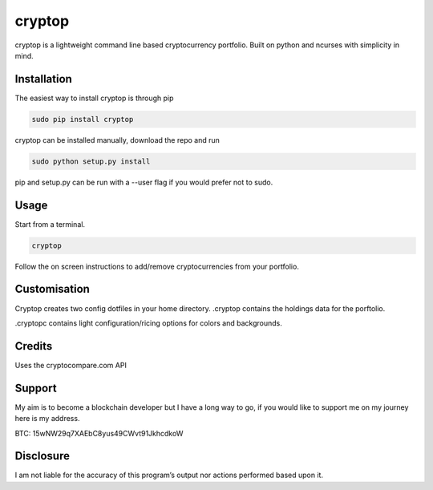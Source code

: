 cryptop
=======
cryptop is a lightweight command line based cryptocurrency portfolio.
Built on python and ncurses with simplicity in mind.

.. image:: img\cryptop.png

Installation
------------

The easiest way to install cryptop is through pip

.. code:: bash

    sudo pip install cryptop

cryptop can be installed manually, download the repo and run

.. code:: bash

    sudo python setup.py install

pip and setup.py can be run with a --user flag if you would prefer
not to sudo.

Usage
-----

Start from a terminal.

.. code:: bash

    cryptop
    
Follow the on screen instructions to add/remove cryptocurrencies from your portfolio.

Customisation
-------------

Cryptop creates two config dotfiles in your home directory. .cryptop contains 
the holdings data for the porftolio.

.cryptopc contains light configuration/ricing options for colors and backgrounds.

.. image:: img\fall.png

.. image:: img\aesth.png

Credits
-------

Uses the cryptocompare.com API

Support
------

My aim is to become a blockchain developer but I have a long way to go, if you
would like to support me on my journey here is my address.

BTC: 15wNW29q7XAEbC8yus49CWvt91JkhcdkoW

Disclosure
----------

I am not liable for the accuracy of this program’s output nor actions
performed based upon it.
